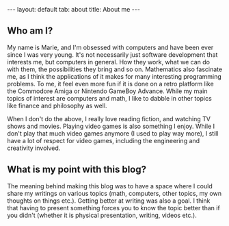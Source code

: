 #+OPTIONS: toc:nil num:nil
#+STARTUP: showall indent
#+STARTUP: hidestars
#+BEGIN_EXPORT html
---
layout: default
tab: about
title: About me
---
#+END_EXPORT

** Who am I?  
My name is Marie, and I'm obsessed with computers and have been ever since I was very young. It's not necessarily just software development that interests me, but computers in general. How they work, what we can do with them, the possibilities they bring and so on. Mathematics also fascinate me, as I think the applications of it makes for many interesting programming problems. To me, it feel even more fun if it is done on a retro platform like the Commodore Amiga or Nintendo GameBoy Advance. While my  main topics of interest are computers and math, I like to dabble in other topics like finance and philosophy as well.


When I don't do the above, I really love reading fiction, and watching TV shows and movies. Playing video games is also something I enjoy. While I don't play that much video games anymore (I used to play way more), I still have a lot of respect for video games, including the engineering and creativity involved.


** What is my point with this blog?  
The meaning behind making this blog was to have a space where I could share my writings on various topics (math, computers, other topics, my own thoughts on things etc.). Getting better at writing was also a goal. I think that having to present something forces you to know the topic better than if you didn't (whether it is physical presentation, writing, videos etc.). 
